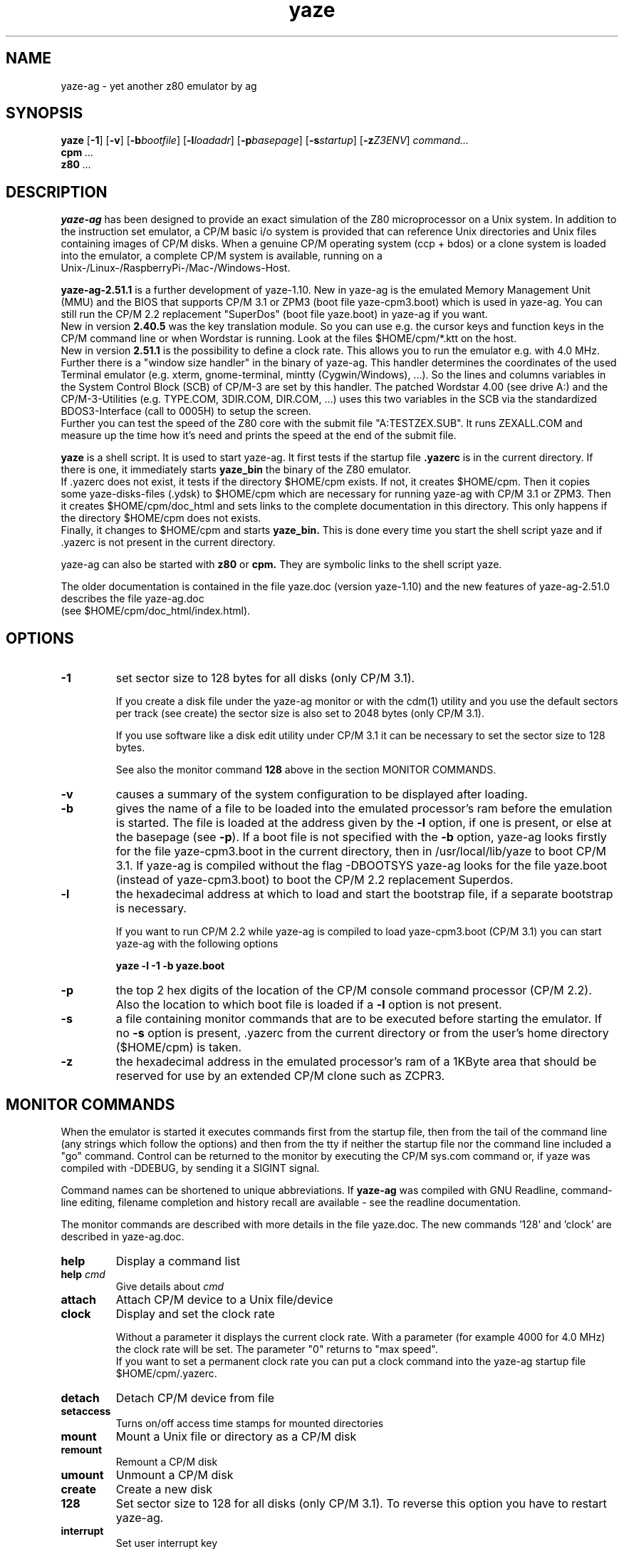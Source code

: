 .TH yaze 1 "20. September 2020" "AGL / Frank Hacks" "Local command"
.UC 4
.SH NAME
yaze\-ag \- yet another z80 emulator by ag
.SH SYNOPSIS
.PU
.ll +8
.B yaze
.RB [ -1 ]
.RB [ -v ]
.RB [ -b\fIbootfile ]
.RB [ -l\fIloadadr ]
.RB [ -p\fIbasepage ]
.RB [ -s\fIstartup ]
.RB [ -z\fIZ3ENV ]
.I command...
.ll -8
.br
.B cpm
.I ...
.br
.B z80
.I ...
.br
.SH DESCRIPTION
.B yaze-ag
has been designed to provide an exact simulation of the Z80 microprocessor
on a Unix system. In addition to the instruction set emulator, a
CP/M basic i/o system is provided that can reference Unix directories
and Unix files containing images of CP/M disks.  When a genuine CP/M
operating system (ccp + bdos) or a clone system is loaded into the
emulator, a complete CP/M system is available, running on a
.br
Unix-/Linux-/RaspberryPi-/Mac-/Windows-Host.

.B yaze-ag-2.51.1
is a further development of yaze-1.10. New in yaze-ag is
the emulated Memory Management Unit (MMU) and the BIOS that supports
CP/M 3.1 or ZPM3 (boot file yaze-cpm3.boot) which is used in yaze-ag.
You can still run the CP/M 2.2 replacement "SuperDos" (boot file
yaze.boot) in yaze-ag if you want.
.br
New in version
.B 2.40.5
was the key translation module. So you can use e.g. the cursor
keys and function keys in the CP/M command line or when Wordstar
is running. Look at the files $HOME/cpm/*.ktt on the host.
.br
New in version
.B 2.51.1
is the possibility to define a clock rate. This allows
you to run the emulator e.g. with 4.0 MHz.
.br
Further there is a "window size handler" in the binary of yaze-ag. This
handler determines the coordinates of the used Terminal emulator (e.g. xterm,
gnome-terminal, mintty (Cygwin/Windows), ...). So the lines and columns
variables in the System Control Block (SCB) of CP/M-3 are set by this handler.
The patched Wordstar 4.00 (see drive A:) and the CP/M-3-Utilities
(e.g. TYPE.COM, 3DIR.COM, DIR.COM, ...) uses this two variables
in the SCB via the standardized BDOS3-Interface (call to 0005H) to
setup the screen.
.br
Further you can test the speed of the Z80 core with the submit file
"A:TESTZEX.SUB". It runs ZEXALL.COM and measure up the time how it's need and
prints the speed at the end of the submit file.

.B yaze
is a shell script. It is used to start yaze-ag.
It first tests if the startup file
.B .yazerc
is in the
current directory. If there is one, it immediately starts
.B yaze_bin
the binary of the Z80 emulator.
.br
If .yazerc does not exist, it tests if the directory $HOME/cpm exists.
If not, it creates $HOME/cpm. Then it copies some yaze-disks-files (.ydsk)
to $HOME/cpm
which are necessary for running yaze-ag with CP/M 3.1 or ZPM3.
Then it creates $HOME/cpm/doc_html and sets links to the
complete documentation in this directory.
This only happens if the directory $HOME/cpm does not exists.
.br
Finally, it changes to $HOME/cpm and starts
.B yaze_bin.
This is done every time you start the shell script yaze and if .yazerc
is not present in the current directory.

yaze\-ag can also be started with
.B z80
or
.B cpm.
They are symbolic links to the shell script yaze.

The older documentation is contained in the file yaze.doc (version yaze-1.10)
and the new features of yaze-ag-2.51.0 describes the file yaze-ag.doc
.br
(see $HOME/cpm/doc_html/index.html).
.SH OPTIONS
.TP
.B -1
set sector size to 128 bytes for all disks (only CP/M 3.1). 

If you create a disk file under the yaze-ag monitor or with the cdm(1)
utility and you use the default sectors per track (see create) the
sector size is also set to 2048 bytes (only CP/M 3.1).

If you use software like a disk edit utility under CP/M 3.1 it can be
necessary to set the sector size to 128 bytes.

See also the monitor command
.B 128
above in the section MONITOR COMMANDS.
.TP
.B -v
causes a summary of the system configuration to be displayed after
loading.
.TP
.B -b
gives the name of a file to be loaded into the emulated processor's
ram before the emulation is started.  The file is loaded at the
address given by the \fB-l\fR option, if one is present, or else at
the basepage (see \fB-p\fR).  If a boot file is not specified with the
\fB-b\fR option, yaze-ag looks firstly for the file yaze-cpm3.boot in
the current directory, then in /usr/local/lib/yaze to boot CP/M 3.1.
If yaze-ag is compiled without the flag -DBOOTSYS yaze-ag looks for the
file yaze.boot (instead of yaze-cpm3.boot) to boot the CP/M 2.2 replacement
Superdos.
.TP
.B -l
the hexadecimal address at which to load and start the bootstrap file,
if a separate bootstrap is necessary.

If you want to run CP/M 2.2 while yaze-ag is compiled to load yaze-cpm3.boot
(CP/M 3.1) you can start yaze-ag with the following options

.B yaze -l -1 -b yaze.boot
.TP
.B -p
the top 2 hex digits of the location of the CP/M console command
processor (CP/M 2.2).  Also the location to which boot file is loaded if a
\fB-l\fR option is not present.
.TP
.B -s
a file containing monitor commands that are to be executed before
starting the emulator.  If no \fB-s\fR option is present, .yazerc from
the current directory or from the user's home directory ($HOME/cpm) is taken.
.TP
.B -z
the hexadecimal address in the emulated processor's ram of a 1KByte
area that should be reserved for use by an extended CP/M clone such as
ZCPR3.
.SH MONITOR COMMANDS
When the emulator is started it executes commands first from the
startup file, then from the tail of the command line (any strings
which follow the options) and then from the tty if neither the startup
file nor the command line included a "go" command.  Control can be
returned to the monitor by executing the CP/M sys.com command or, if
yaze was compiled with -DDEBUG, by sending it a SIGINT signal.

Command names can be shortened to unique abbreviations.  If
\fByaze-ag\fR was compiled with GNU Readline, command-line editing,
filename completion and history recall are available - see the
readline documentation.

The monitor commands are described with more details in the file
yaze.doc. The new commands '128' and 'clock' are described in yaze\-ag.doc.
.br
.TP
.B help
Display a command list
.TP
.B help \fIcmd\fR
Give details about \fIcmd\fR
.TP
.B attach
Attach CP/M device to a Unix file/device
.TP
.B clock
Display and set the clock rate

Without a parameter it displays the current clock rate. With a parameter (for
example 4000 for 4.0 MHz) the clock rate will be set. The parameter "0" returns
to "max speed".
.br
If you want to set a permanent clock rate you can put a clock command
into the yaze-ag startup file $HOME/cpm/.yazerc.
.TP
.B detach
Detach CP/M device from file
.TP
.B setaccess
Turns on/off access time stamps for mounted directories
.TP
.B mount
Mount a Unix file or directory as a CP/M disk
.TP
.B remount
Remount a CP/M disk
.TP
.B umount
Unmount a CP/M disk
.TP
.B create
Create a new disk
.TP
.B 128
Set sector size to 128 for all disks (only CP/M 3.1).
To reverse this option you have to restart yaze-ag.
.TP
.B interrupt
Set user interrupt key
.TP
.B go
Start/Continue CP/M execution
.TP
.B !
Execute a Unix command
.TP
.B quit
Terminate yaze
.TP
.B time
Display elapsed time since last `time' command
.SH SUPPORTED OPERATING SYSTEMS
Yaze-ag-2.51.0 can be compiled under all unix or unix-like operating
systems.

yaze-ag-2.51.0 are tested with:

Solaris		cc and gcc (SparcV9 and X86_64)

Linux		gcc (x86_64, x86_32, ARM6, ARM7 and ARM8)

RaspberryPiOS	RaspberryPi 1,2B,3B,3B+,4B (all with gcc)

FreeBSD		clang (OPNsense)

MacOS-X		gcc ?

Cygwin		gcc (have a look to www.cygwin.com)

Cygwin is a unix-like environment for windows.
.br
The "Standalone Binaries for Windows" are produced with Cygwin.
.SH SOURCE AND BINARIES
You find the source (for all systems) and the binaries for windows (if
you don't want to install the cygwin environment) under

http://yaze-ag.de

or

http://www.mathematik.uni-ulm.de/users/ag/yaze-ag/
.SH SEE ALSO
.B cdm(1)
.SH AUTHORS
Andreas Gerlich  (E-Mail: development (at) yaze-ag (dot) de)
.br
Jon Saxton       (He passed at June 15, 2015 after a though battle
.br
                  with cancer)
.br
Frank D. Cringle (E-Mail: fdc (at) cliwe (dot) ping (dot) de).
